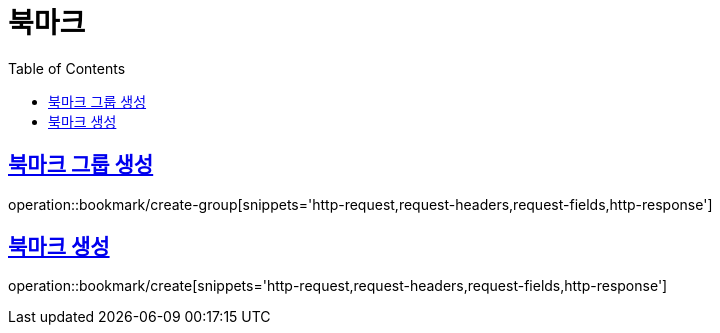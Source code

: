 = 북마크
:doctype: book
:icons: font
:source-highlighter: highlightjs
:toc: left
:toclevels: 2
:sectlinks:


[[create-group]]
== 북마크 그룹 생성

operation::bookmark/create-group[snippets='http-request,request-headers,request-fields,http-response']

[[create]]
== 북마크 생성

operation::bookmark/create[snippets='http-request,request-headers,request-fields,http-response']
